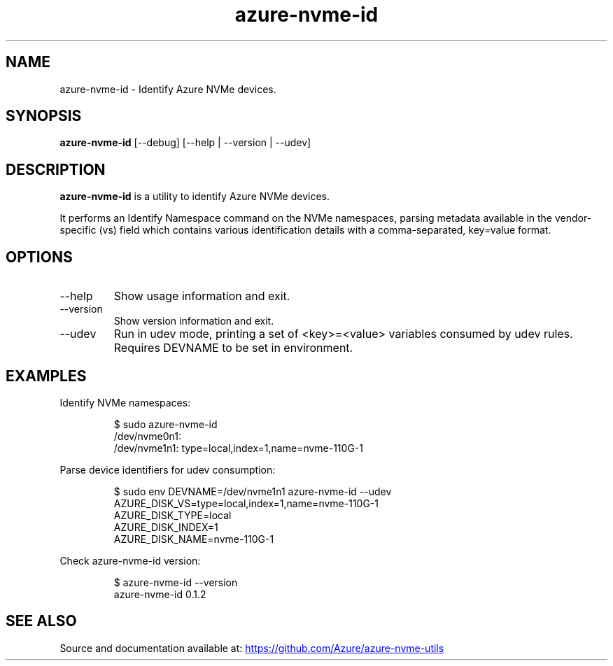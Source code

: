 .TH "azure\-nvme\-id" "1" "@TODAY@" "azure-nvme-id\ @VERSION@" "User Manual"
.SH NAME
azure\-nvme\-id \- Identify Azure NVMe devices.
.SH SYNOPSIS
\f[B]azure\-nvme\-id\f[R] [\-\-debug] [\-\-help | \-\-version |
\-\-udev]
.SH DESCRIPTION
\f[B]azure\-nvme\-id\f[R] is a utility to identify Azure NVMe devices.
.PP
It performs an Identify Namespace command on the NVMe namespaces,
parsing metadata available in the vendor\-specific (vs) field which
contains various identification details with a comma\-separated,
key=value format.
.SH OPTIONS
.TP
\f[CR]\-\-help\f[R]
Show usage information and exit.
.TP
\f[CR]\-\-version\f[R]
Show version information and exit.
.TP
\f[CR]\-\-udev\f[R]
Run in udev mode, printing a set of \f[CR]<key>=<value>\f[R] variables
consumed by udev rules.
Requires DEVNAME to be set in environment.
.SH EXAMPLES
Identify NVMe namespaces:
.IP
.EX
$ sudo azure\-nvme\-id
/dev/nvme0n1:
/dev/nvme1n1: type=local,index=1,name=nvme\-110G\-1
.EE
.PP
Parse device identifiers for udev consumption:
.IP
.EX
$ sudo env DEVNAME=/dev/nvme1n1 azure\-nvme\-id \-\-udev
AZURE_DISK_VS=type=local,index=1,name=nvme\-110G\-1
AZURE_DISK_TYPE=local
AZURE_DISK_INDEX=1
AZURE_DISK_NAME=nvme\-110G\-1
.EE
.PP
Check \f[CR]azure\-nvme\-id\f[R] version:
.IP
.EX
$ azure\-nvme\-id \-\-version
azure\-nvme\-id 0.1.2
.EE
.SH SEE ALSO
Source and documentation available at: \c
.UR https://github.com/Azure/azure-nvme-utils
.UE \c
